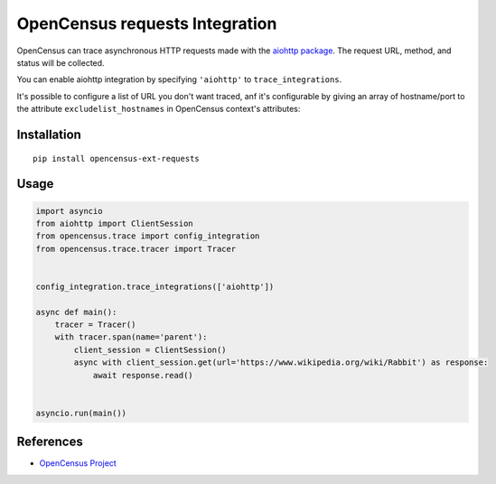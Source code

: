 OpenCensus requests Integration
============================================================================

|pypi|

.. |pypi| image:: https://badge.fury.io/py/opencensus-ext-aiohttp.svg
   :target: https://pypi.org/project/opencensus-ext-aiohttp/

OpenCensus can trace asynchronous HTTP requests made with the `aiohttp package`_. The request URL,
method, and status will be collected.

You can enable aiohttp integration by specifying ``'aiohttp'`` to ``trace_integrations``.

It's possible to configure a list of URL you don't want traced, anf it's configurable by giving an array of
hostname/port to the attribute ``excludelist_hostnames`` in OpenCensus context's attributes:


.. _aiohttp package: https://pypi.python.org/pypi/aiohttp

Installation
------------

::

    pip install opencensus-ext-requests

Usage
-----

.. code:: python

    import asyncio
    from aiohttp import ClientSession
    from opencensus.trace import config_integration
    from opencensus.trace.tracer import Tracer


    config_integration.trace_integrations(['aiohttp'])

    async def main():
        tracer = Tracer()
        with tracer.span(name='parent'):
            client_session = ClientSession()
            async with client_session.get(url='https://www.wikipedia.org/wiki/Rabbit') as response:
                await response.read()


    asyncio.run(main())

References
----------

* `OpenCensus Project <https://opencensus.io/>`_
